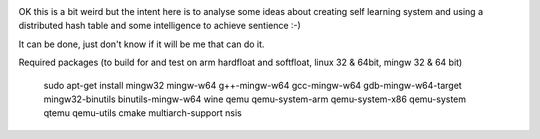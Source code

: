 .. image:: https://travis-ci.org/dirvine/wwww.svg
    :target: https://travis-ci.org/dirvine/wwww
    :alt: Travis CI build status

.. image:: https://drone.io/github.com/dirvine/wwww/status.png
   :target: https://drone.io/github.com/dirvine/wwww/latest
   :alt: drone.io CI build status

.. image:: https://scan.coverity.com/projects/4280/badge.svg 
   :target: https://scan.coverity.com/projects/4280
   :alt: Coverity Scan build status


OK this is a bit weird but the intent here is to analyse some ideas about creating self learning system and using a distributed hash table and some intelligence to achieve sentience :-) 


It can be done, just don't know if it will be me that can do it. 

Required packages (to build for and test on arm hardfloat and softfloat, linux 32 & 64bit, mingw 32 & 64 bit)

    sudo apt-get install  mingw32 mingw-w64 g++-mingw-w64 gcc-mingw-w64 gdb-mingw-w64-target mingw32-binutils binutils-mingw-w64 wine qemu qemu-system-arm qemu-system-x86 qemu-system qtemu qemu-utils cmake multiarch-support nsis
